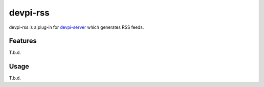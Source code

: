=========
devpi-rss
=========

devpi-rss is a plug-in for `devpi-server <http://doc.devpi.net>`_ which generates RSS feeds.

.. image:: screenshot.png
   :alt: Screenshot
   :target: middle

Features
========

T.b.d.

Usage
=====

T.b.d.
